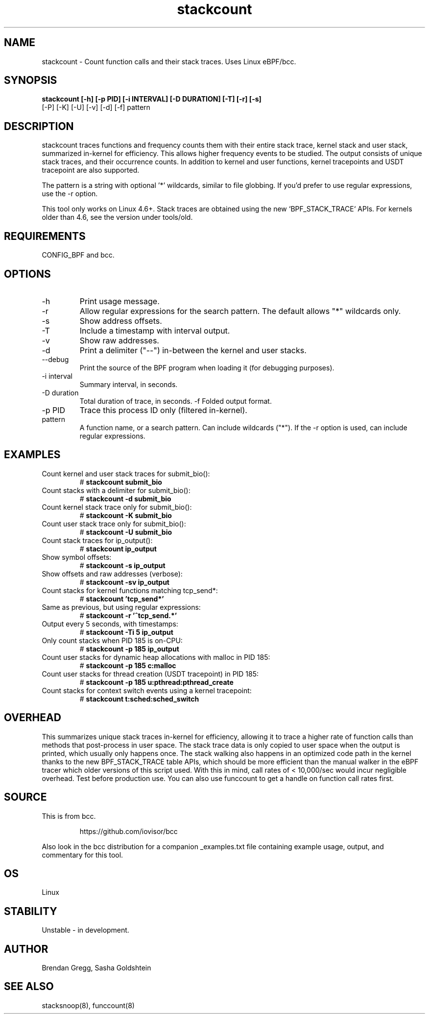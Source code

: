 .TH stackcount 8  "2016-01-14" "USER COMMANDS"
.SH NAME
stackcount \- Count function calls and their stack traces. Uses Linux eBPF/bcc.
.SH SYNOPSIS
.B stackcount [\-h] [\-p PID] [\-i INTERVAL] [\-D DURATION] [\-T] [\-r] [\-s]
              [\-P] [\-K] [\-U] [\-v] [\-d] [\-f] pattern
.SH DESCRIPTION
stackcount traces functions and frequency counts them with their entire
stack trace, kernel stack and user stack, summarized in-kernel for efficiency.
This allows higher frequency events to be studied. The output consists of
unique stack traces, and their occurrence counts. In addition to kernel and
user functions, kernel tracepoints and USDT tracepoint are also supported.

The pattern is a string with optional '*' wildcards, similar to file globbing.
If you'd prefer to use regular expressions, use the \-r option.

This tool only works on Linux 4.6+. Stack traces are obtained using the new `BPF_STACK_TRACE` APIs.
For kernels older than 4.6, see the version under tools/old.

.SH REQUIREMENTS
CONFIG_BPF and bcc.
.SH OPTIONS
.TP
\-h
Print usage message.
.TP
\-r
Allow regular expressions for the search pattern. The default allows "*"
wildcards only.
.TP
\-s
Show address offsets.
.TP
\-T
Include a timestamp with interval output.
.TP
\-v
Show raw addresses.
.TP
\-d
Print a delimiter ("--") in-between the kernel and user stacks.
.TP
\-\-debug
Print the source of the BPF program when loading it (for debugging purposes).
.TP
\-i interval
Summary interval, in seconds.
.TP
\-D duration
Total duration of trace, in seconds.
\-f
Folded output format.
.TP
\-p PID
Trace this process ID only (filtered in-kernel).
.TP
.TP
pattern
A function name, or a search pattern. Can include wildcards ("*"). If the
\-r option is used, can include regular expressions.
.SH EXAMPLES
.TP
Count kernel and user stack traces for submit_bio():
#
.B stackcount submit_bio
.TP
Count stacks with a delimiter for submit_bio():
#
.B stackcount \-d submit_bio
.TP
Count kernel stack trace only for submit_bio():
#
.B stackcount \-K submit_bio
.TP
Count user stack trace only for submit_bio():
#
.B stackcount \-U submit_bio
.TP
Count stack traces for ip_output():
#
.B stackcount ip_output
.TP
Show symbol offsets:
#
.B stackcount \-s ip_output
.TP
Show offsets and raw addresses (verbose):
#
.B stackcount \-sv ip_output
.TP
Count stacks for kernel functions matching tcp_send*:
#
.B stackcount 'tcp_send*'
.TP
Same as previous, but using regular expressions:
#
.B stackcount \-r '^tcp_send.*'
.TP
Output every 5 seconds, with timestamps:
#
.B stackcount \-Ti 5 ip_output
.TP
Only count stacks when PID 185 is on-CPU:
#
.B stackcount \-p 185 ip_output
.TP
Count user stacks for dynamic heap allocations with malloc in PID 185:
#
.B stackcount \-p 185 c:malloc
.TP
Count user stacks for thread creation (USDT tracepoint) in PID 185:
#
.B stackcount \-p 185 u:pthread:pthread_create
.TP
Count stacks for context switch events using a kernel tracepoint:
#
.B stackcount t:sched:sched_switch
.SH OVERHEAD
This summarizes unique stack traces in-kernel for efficiency, allowing it to
trace a higher rate of function calls than methods that post-process in user
space. The stack trace data is only copied to user space when the output is
printed, which usually only happens once. The stack walking also happens in an
optimized code path in the kernel thanks to the new BPF_STACK_TRACE table APIs,
which should be more efficient than the manual walker in the eBPF tracer which
older versions of this script used. With this in mind, call rates of <
10,000/sec would incur negligible overhead. Test before production use. You can
also use funccount to get a handle on function call rates first.
.SH SOURCE
This is from bcc.
.IP
https://github.com/iovisor/bcc
.PP
Also look in the bcc distribution for a companion _examples.txt file containing
example usage, output, and commentary for this tool.
.SH OS
Linux
.SH STABILITY
Unstable - in development.
.SH AUTHOR
Brendan Gregg, Sasha Goldshtein
.SH SEE ALSO
stacksnoop(8), funccount(8)
